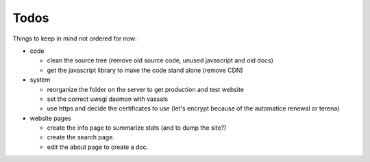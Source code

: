 =====
Todos
=====


Things to keep in mind not ordered for now:

- code

  - clean the source tree (remove old source code, unused javascript and old docs)
  - get the javascript library to make the code stand alone (remove CDN)

- system

  - reorganize the folder on the server to get production and test website
  - set the correct uwsgi daemon with vassals
  - use https and decide the certificates to use (let's encrypt because of the automatice renewal or terena)

- website pages

  - create the info page to summarize stats (and to dump the site?)
  - create the search page.
  - edit the about page to create a doc.




